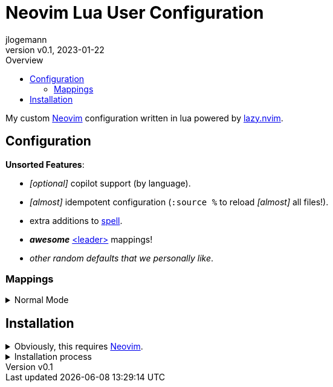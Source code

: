 // Core Document Attributes
:title: Neovim Lua User Configuration
:showtitle:
:author: jlogemann
:authorinitials: JL
:doctype: article
:experimental: true
:revdate: 2023-01-22
:revnumber: v0.1
:toc:
:toclevels: 3
:toc-title: Overview

// Links
:lazy-nvim: link:https://github.com/folke/lazy.nvim[lazy.nvim]
:neovim: link:https://github.com/neovim/neovim[Neovim]
:spell: link:https://neovim.io/doc/user/spell.html[spell]
:leader: link:https://neovim.io/doc/user/map.html#leader[<leader>]

// Customizations

// GitHub Specific Crap...
ifdef::env-github[]
:tip-caption: :bulb:
:note-caption: :information_source:
:important-caption: :heavy_exclamation_mark:
:caution-caption: :fire:
:warning-caption: :warning:
endif::[]

= {title}

My custom {neovim} configuration written in lua powered by {lazy-nvim}.




== Configuration

**Unsorted Features**:

* _[optional]_ copilot support (by language).

* _[almost]_ idempotent configuration (`:source %` to reload _[almost]_ all files!).

* extra additions to {spell}.

* **_awesome_** {leader} mappings!

* _other random defaults that we personally like_.

=== Mappings

.Normal Mode
[%collapsible]
====
[cols="25h,~",width=100%]
|===
|Description |Keybinding
|{leadermap} mapping |kbd:[Space]
|Select more incrementally|kbd:[Ctrl+Space]
|Select less incrementally|kbd:[Ctrl+Backspace]
|Save current buffer|kbd:[Ctrl+S]
|===
====

== Installation

.Obviously, this requires {neovim}.
[%collapsible]
====

* macOS via Brew: `brew install --HEAD neovim`.

====

.Installation process
[%collapsible]
====
_Obviously, this requires {neovim}_.

[source,sh]
----
# Clone the project into the config directory.
git clone https://github.com/polis-dev/nvim ~/.config/nvim
# Start nvim, follow the prompts!
nvim
----
====
